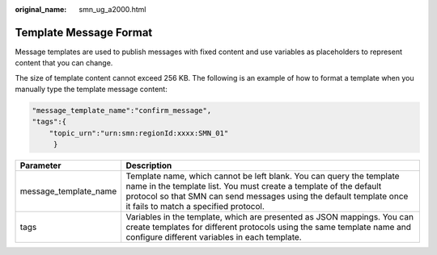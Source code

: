 :original_name: smn_ug_a2000.html

.. _smn_ug_a2000:

Template Message Format
=======================

Message templates are used to publish messages with fixed content and use variables as placeholders to represent content that you can change.

The size of template content cannot exceed 256 KB. The following is an example of how to format a template when you manually type the template message content:

.. code-block::

   "message_template_name":"confirm_message",
   "tags":{
       "topic_urn":"urn:smn:regionId:xxxx:SMN_01"
        }

+-----------------------+-----------------------------------------------------------------------------------------------------------------------------------------------------------------------------------------------------------------------------------------------------------+
| Parameter             | Description                                                                                                                                                                                                                                               |
+=======================+===========================================================================================================================================================================================================================================================+
| message_template_name | Template name, which cannot be left blank. You can query the template name in the template list. You must create a template of the default protocol so that SMN can send messages using the default template once it fails to match a specified protocol. |
+-----------------------+-----------------------------------------------------------------------------------------------------------------------------------------------------------------------------------------------------------------------------------------------------------+
| tags                  | Variables in the template, which are presented as JSON mappings. You can create templates for different protocols using the same template name and configure different variables in each template.                                                        |
+-----------------------+-----------------------------------------------------------------------------------------------------------------------------------------------------------------------------------------------------------------------------------------------------------+
